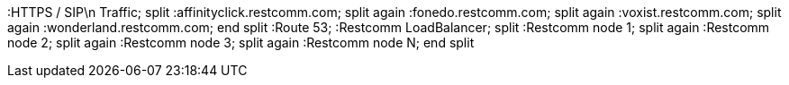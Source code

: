 [plantuml, routing, png]
--

:HTTPS / SIP\n    Traffic;
split
 :affinityclick.restcomm.com;
split again
 :fonedo.restcomm.com;
split again
 :voxist.restcomm.com;
split again
 :wonderland.restcomm.com;
end split
:Route 53;
:Restcomm LoadBalancer;
split
 :Restcomm node 1;
split again
 :Restcomm node 2;
split again
 :Restcomm node 3;
split again
 :Restcomm node N;
end split
--
